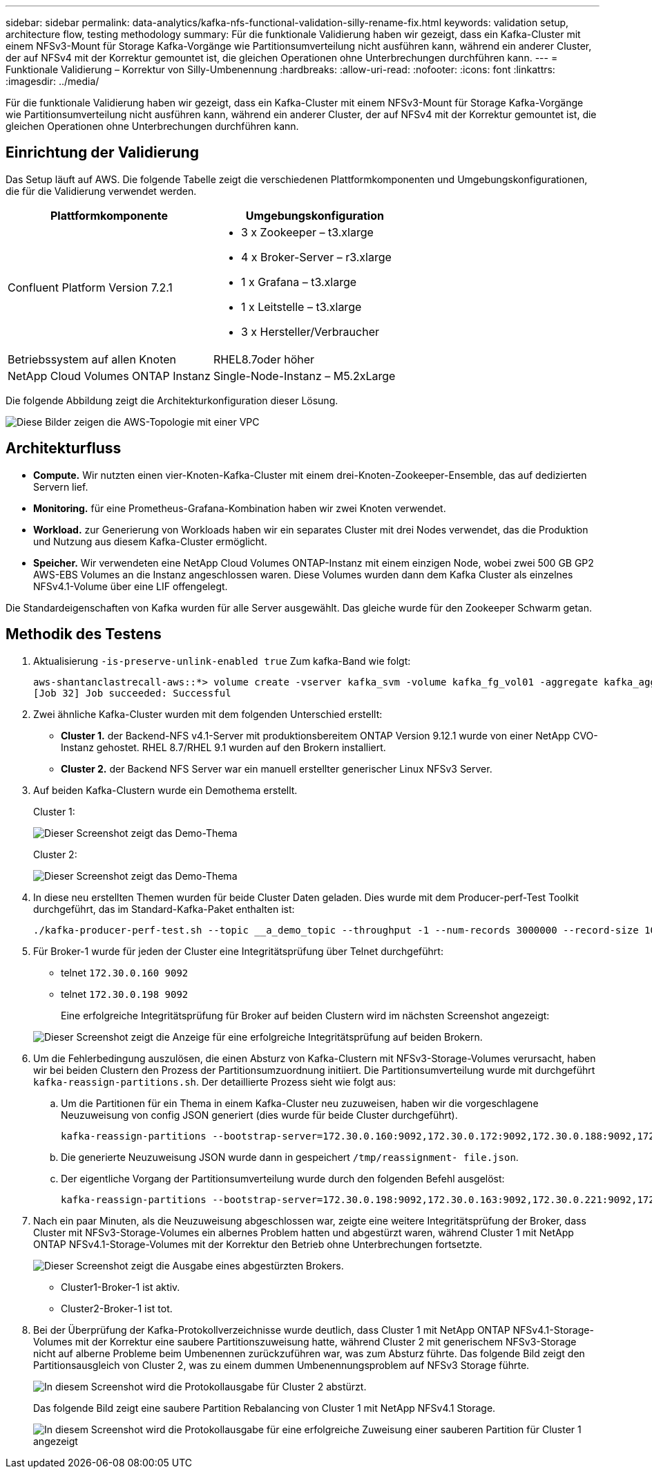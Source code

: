 ---
sidebar: sidebar 
permalink: data-analytics/kafka-nfs-functional-validation-silly-rename-fix.html 
keywords: validation setup, architecture flow, testing methodology 
summary: Für die funktionale Validierung haben wir gezeigt, dass ein Kafka-Cluster mit einem NFSv3-Mount für Storage Kafka-Vorgänge wie Partitionsumverteilung nicht ausführen kann, während ein anderer Cluster, der auf NFSv4 mit der Korrektur gemountet ist, die gleichen Operationen ohne Unterbrechungen durchführen kann. 
---
= Funktionale Validierung – Korrektur von Silly-Umbenennung
:hardbreaks:
:allow-uri-read: 
:nofooter: 
:icons: font
:linkattrs: 
:imagesdir: ../media/


[role="lead"]
Für die funktionale Validierung haben wir gezeigt, dass ein Kafka-Cluster mit einem NFSv3-Mount für Storage Kafka-Vorgänge wie Partitionsumverteilung nicht ausführen kann, während ein anderer Cluster, der auf NFSv4 mit der Korrektur gemountet ist, die gleichen Operationen ohne Unterbrechungen durchführen kann.



== Einrichtung der Validierung

Das Setup läuft auf AWS. Die folgende Tabelle zeigt die verschiedenen Plattformkomponenten und Umgebungskonfigurationen, die für die Validierung verwendet werden.

|===
| Plattformkomponente | Umgebungskonfiguration 


| Confluent Platform Version 7.2.1  a| 
* 3 x Zookeeper – t3.xlarge
* 4 x Broker-Server – r3.xlarge
* 1 x Grafana – t3.xlarge
* 1 x Leitstelle – t3.xlarge
* 3 x Hersteller/Verbraucher




| Betriebssystem auf allen Knoten | RHEL8.7oder höher 


| NetApp Cloud Volumes ONTAP Instanz | Single-Node-Instanz – M5.2xLarge 
|===
Die folgende Abbildung zeigt die Architekturkonfiguration dieser Lösung.

image::kafka-nfs-image1.png[Diese Bilder zeigen die AWS-Topologie mit einer VPC, die drei private Subnetze mit einem Producer-Swarm, dem Kafka-Cluster und einer CVO-Instanz enthält.]



== Architekturfluss

* *Compute.* Wir nutzten einen vier-Knoten-Kafka-Cluster mit einem drei-Knoten-Zookeeper-Ensemble, das auf dedizierten Servern lief.
* *Monitoring.* für eine Prometheus-Grafana-Kombination haben wir zwei Knoten verwendet.
* *Workload.* zur Generierung von Workloads haben wir ein separates Cluster mit drei Nodes verwendet, das die Produktion und Nutzung aus diesem Kafka-Cluster ermöglicht.
* *Speicher.* Wir verwendeten eine NetApp Cloud Volumes ONTAP-Instanz mit einem einzigen Node, wobei zwei 500 GB GP2 AWS-EBS Volumes an die Instanz angeschlossen waren. Diese Volumes wurden dann dem Kafka Cluster als einzelnes NFSv4.1-Volume über eine LIF offengelegt.


Die Standardeigenschaften von Kafka wurden für alle Server ausgewählt. Das gleiche wurde für den Zookeeper Schwarm getan.



== Methodik des Testens

. Aktualisierung `-is-preserve-unlink-enabled true` Zum kafka-Band wie folgt:
+
....
aws-shantanclastrecall-aws::*> volume create -vserver kafka_svm -volume kafka_fg_vol01 -aggregate kafka_aggr -size 3500GB -state online -policy kafka_policy -security-style unix -unix-permissions 0777 -junction-path /kafka_fg_vol01 -type RW -is-preserve-unlink-enabled true
[Job 32] Job succeeded: Successful
....
. Zwei ähnliche Kafka-Cluster wurden mit dem folgenden Unterschied erstellt:
+
** *Cluster 1.* der Backend-NFS v4.1-Server mit produktionsbereitem ONTAP Version 9.12.1 wurde von einer NetApp CVO-Instanz gehostet. RHEL 8.7/RHEL 9.1 wurden auf den Brokern installiert.
** *Cluster 2.* der Backend NFS Server war ein manuell erstellter generischer Linux NFSv3 Server.


. Auf beiden Kafka-Clustern wurde ein Demothema erstellt.
+
Cluster 1:

+
image::kafka-nfs-image2.png[Dieser Screenshot zeigt das Demo-Thema, das auf Cluster 1 erstellt wurde.]

+
Cluster 2:

+
image::kafka-nfs-image3.png[Dieser Screenshot zeigt das Demo-Thema, das auf Cluster 2 erstellt wurde.]

. In diese neu erstellten Themen wurden für beide Cluster Daten geladen. Dies wurde mit dem Producer-perf-Test Toolkit durchgeführt, das im Standard-Kafka-Paket enthalten ist:
+
....
./kafka-producer-perf-test.sh --topic __a_demo_topic --throughput -1 --num-records 3000000 --record-size 1024 --producer-props acks=all bootstrap.servers=172.30.0.160:9092,172.30.0.172:9092,172.30.0.188:9092,172.30.0.123:9092
....
. Für Broker-1 wurde für jeden der Cluster eine Integritätsprüfung über Telnet durchgeführt:
+
** telnet `172.30.0.160 9092`
** telnet `172.30.0.198 9092`
+
Eine erfolgreiche Integritätsprüfung für Broker auf beiden Clustern wird im nächsten Screenshot angezeigt:

+
image::kafka-nfs-image4.png[Dieser Screenshot zeigt die Anzeige für eine erfolgreiche Integritätsprüfung auf beiden Brokern.]



. Um die Fehlerbedingung auszulösen, die einen Absturz von Kafka-Clustern mit NFSv3-Storage-Volumes verursacht, haben wir bei beiden Clustern den Prozess der Partitionsumzuordnung initiiert. Die Partitionsumverteilung wurde mit durchgeführt `kafka-reassign-partitions.sh`. Der detaillierte Prozess sieht wie folgt aus:
+
.. Um die Partitionen für ein Thema in einem Kafka-Cluster neu zuzuweisen, haben wir die vorgeschlagene Neuzuweisung von config JSON generiert (dies wurde für beide Cluster durchgeführt).
+
....
kafka-reassign-partitions --bootstrap-server=172.30.0.160:9092,172.30.0.172:9092,172.30.0.188:9092,172.30.0.123:9092 --broker-list "1,2,3,4" --topics-to-move-json-file /tmp/topics.json --generate
....
.. Die generierte Neuzuweisung JSON wurde dann in gespeichert `/tmp/reassignment- file.json`.
.. Der eigentliche Vorgang der Partitionsumverteilung wurde durch den folgenden Befehl ausgelöst:
+
....
kafka-reassign-partitions --bootstrap-server=172.30.0.198:9092,172.30.0.163:9092,172.30.0.221:9092,172.30.0.204:9092 --reassignment-json-file /tmp/reassignment-file.json –execute
....


. Nach ein paar Minuten, als die Neuzuweisung abgeschlossen war, zeigte eine weitere Integritätsprüfung der Broker, dass Cluster mit NFSv3-Storage-Volumes ein albernes Problem hatten und abgestürzt waren, während Cluster 1 mit NetApp ONTAP NFSv4.1-Storage-Volumes mit der Korrektur den Betrieb ohne Unterbrechungen fortsetzte.
+
image::kafka-nfs-image5.png[Dieser Screenshot zeigt die Ausgabe eines abgestürzten Brokers.]

+
** Cluster1-Broker-1 ist aktiv.
** Cluster2-Broker-1 ist tot.


. Bei der Überprüfung der Kafka-Protokollverzeichnisse wurde deutlich, dass Cluster 1 mit NetApp ONTAP NFSv4.1-Storage-Volumes mit der Korrektur eine saubere Partitionszuweisung hatte, während Cluster 2 mit generischem NFSv3-Storage nicht auf alberne Probleme beim Umbenennen zurückzuführen war, was zum Absturz führte. Das folgende Bild zeigt den Partitionsausgleich von Cluster 2, was zu einem dummen Umbenennungsproblem auf NFSv3 Storage führte.
+
image::kafka-nfs-image6.png[In diesem Screenshot wird die Protokollausgabe für Cluster 2 abstürzt.]

+
Das folgende Bild zeigt eine saubere Partition Rebalancing von Cluster 1 mit NetApp NFSv4.1 Storage.

+
image::kafka-nfs-image7.png[In diesem Screenshot wird die Protokollausgabe für eine erfolgreiche Zuweisung einer sauberen Partition für Cluster 1 angezeigt, wobei]


